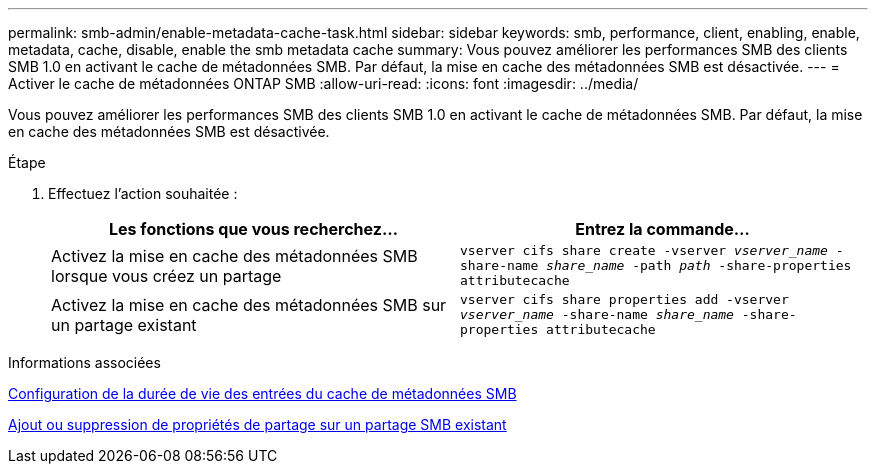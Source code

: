 ---
permalink: smb-admin/enable-metadata-cache-task.html 
sidebar: sidebar 
keywords: smb, performance, client, enabling, enable, metadata, cache, disable, enable the smb metadata cache 
summary: Vous pouvez améliorer les performances SMB des clients SMB 1.0 en activant le cache de métadonnées SMB. Par défaut, la mise en cache des métadonnées SMB est désactivée. 
---
= Activer le cache de métadonnées ONTAP SMB
:allow-uri-read: 
:icons: font
:imagesdir: ../media/


[role="lead"]
Vous pouvez améliorer les performances SMB des clients SMB 1.0 en activant le cache de métadonnées SMB. Par défaut, la mise en cache des métadonnées SMB est désactivée.

.Étape
. Effectuez l'action souhaitée :
+
|===
| Les fonctions que vous recherchez... | Entrez la commande... 


 a| 
Activez la mise en cache des métadonnées SMB lorsque vous créez un partage
 a| 
`vserver cifs share create -vserver _vserver_name_ -share-name _share_name_ -path _path_ -share-properties attributecache`



 a| 
Activez la mise en cache des métadonnées SMB sur un partage existant
 a| 
`vserver cifs share properties add -vserver _vserver_name_ -share-name _share_name_ -share-properties attributecache`

|===


.Informations associées
xref:configure-lifetime-metadata-cache-entries-task.adoc[Configuration de la durée de vie des entrées du cache de métadonnées SMB]

xref:add-remove-share-properties-existing-share-task.adoc[Ajout ou suppression de propriétés de partage sur un partage SMB existant]
